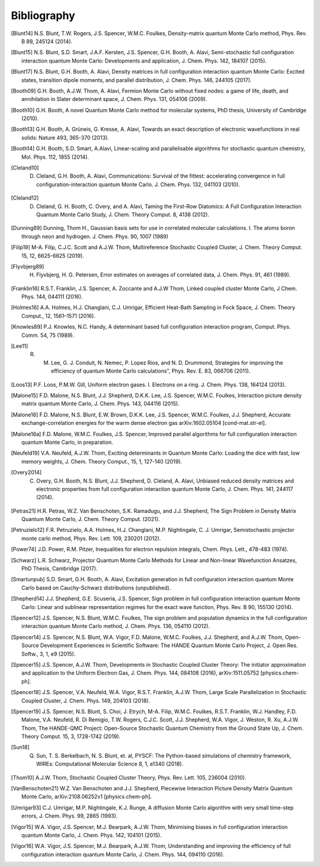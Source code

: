 Bibliography
============

.. [Blunt14] N.S. Blunt, T.W. Rogers, J.S. Spencer, W.M.C. Foulkes, Density-matrix quantum Monte Carlo method, Phys. Rev. B 89, 245124 (2014).
.. [Blunt15] N.S. Blunt, S.D. Smart, J.A.F. Kersten, J.S. Spencer, G.H. Booth, A. Alavi, Semi-stochastic full configuration interaction quantum Monte Carlo: Developments and application, J. Chem. Phys. 142, 184107 (2015).
.. [Blunt17] N.S. Blunt, G.H. Booth, A. Alavi, Density matrices in full configuration interaction quantum Monte Carlo: Excited states, transition dipole moments, and parallel distribution, J. Chem. Phys. 146, 244105 (2017).
.. [Booth09] G.H. Booth, A.J.W. Thom, A. Alavi, Fermion Monte Carlo without fixed nodes: a game of life, death, and annihilation in Slater determinant space, J. Chem. Phys. 131, 054106 (2009).
.. [Booth10] G.H. Booth, A novel Quantum Monte Carlo method for molecular systems, PhD thesis, University of Cambridge (2010).
.. [Booth13] G.H. Booth, A. Grüneis, G. Kresse, A. Alavi, Towards an exact description of electronic wavefunctions in real solids: Nature 493, 365-370 (2013).
.. [Booth14] G.H. Booth, S.D. Smart, A.Alavi, Linear-scaling and parallelisable algorithms for stochastic quantum chemistry, Mol. Phys. 112, 1855 (2014).
.. [Cleland10] D. Cleland, G.H. Booth, A. Alavi, Communications: Survival of the fittest: accelerating convergence in full configuration-interaction quantum Monte Carlo. J. Chem. Phys. 132, 041103 (2010).
.. [Cleland12] D. Cleland, G. H. Booth, C. Overy, and A. Alavi, Taming the First-Row Diatomics: A Full Configuration Interaction Quantum Monte Carlo Study, J. Chem. Theory Comput. 8, 4138 (2012).
.. [Dunning89] Dunning, Thom H., Gaussian basis sets for use in correlated molecular calculations. I. The atoms boron through neon and hydrogen. J. Chem. Phys. 90, 1007 (1989) 
.. [Filip19] M-A. Filip, C.J.C. Scott and A.J.W. Thom, Multireference Stochastic Coupled Cluster, J. Chem. Theory Comput. 15, 12, 6625-6625 (2019).
.. [Flyvbjerg89] H. Flyvbjerg, H. G. Petersen, Error estimates on averages of correlated data, J. Chem. Phys. 91, 461 (1989). 
.. [Franklin16] R.S.T. Franklin, J.S. Spencer, A. Zoccante and A.J.W Thom, Linked coupled cluster Monte Carlo, J Chem. Phys. 144, 044111 (2016).
.. [Holmes16] A.A. Holmes, H.J. Changlani, C.J. Umrigar, Efficient Heat-Bath Sampling in Fock Space, J. Chem. Theory Comput., 12, 1561–1571 (2016).
.. [Knowles89] P.J. Knowles, N.C. Handy, A determinant based full configuration interaction program, Comput. Phys. Comm. 54, 75 (1989).
.. [Lee11] R. M. Lee, G. J. Conduit, N. Nemec, P. Lopez Rios, and N. D. Drummond, Strategies for improving the efficiency of quantum Monte Carlo calculations", Phys. Rev. E. 83, 066706 (2011).
.. [Loos13] P.F. Loos, P.M.W. Gill, Uniform electron gases. I. Electrons on a ring. J. Chem. Phys. 138, 164124 (2013).
.. [Malone15] F.D. Malone, N.S. Blunt, J.J. Shepherd, D.K.K. Lee, J.S. Spencer, W.M.C. Foulkes, Interaction picture density matrix quantum Monte Carlo, J. Chem. Phys. 143, 044116 (2015).
.. [Malone16] F.D. Malone, N.S. Blunt, E.W. Brown, D.K.K. Lee, J.S. Spencer, W.M.C. Foulkes, J.J. Shepherd, Accurate exchange-correlation energies for the warm dense electron gas arXiv:1602.05104 [cond-mat.str-el].
.. [Malone16a] F.D. Malone, W.M.C. Foulkes, J.S. Spencer, Improved parallel algorithms for full configuration interaction quantum Monte Carlo, in preparation.
.. [Neufeld19] V.A. Neufeld, A.J.W. Thom, Exciting determinants in Quantum Monte Carlo: Loading the dice with fast, low memory weights, J. Chem. Theory Comput., 15, 1, 127-140 (2019).
.. [Overy2014] C. Overy, G.H. Booth, N.S. Blunt, J.J. Shepherd, D. Cleland, A. Alavi, Unbiased reduced density matrices and electronic properties from full configuration interaction quantum Monte Carlo, J. Chem. Phys. 141, 244117 (2014).
.. [Petras21] H.R. Petras, W.Z. Van Benschoten, S.K. Ramadugu, and J.J. Shepherd, The Sign Problem in Density Matrix Quantum Monte Carlo, J. Chem. Theory Comput. (2021).
.. [Petruzielo12] F.R. Petruzielo, A.A. Holmes, H.J. Changlani, M.P. Nightingale, C. J. Umrigar, Semistochastic projector monte carlo method, Phys. Rev. Lett. 109, 230201 (2012).
.. [Power74] J.D. Power, R.M. Pitzer, Inequalities for electron repulsion integrals, Chem. Phys. Lett., 478-483 (1974).
.. [Schwarz] L.R. Schwarz, Projector Quantum Monte Carlo Methods for Linear and Non-linear Wavefunction Ansatzes, PhD Thesis, Cambridge (2017).
.. [Smartunpub] S.D. Smart, G.H. Booth, A. Alavi, Excitation generation in full configuration interaction quantum Monte Carlo based on Cauchy-Schwarz distributions (unpublished).
.. [Shepherd14] J.J. Shepherd, G.E. Scuseria, J.S. Spencer, Sign problem in full configuration interaction quantum Monte Carlo: Linear and sublinear representation regimes for the exact wave function, Phys. Rev. B 90, 155130 (2014).
.. [Spencer12] J.S. Spencer, N.S. Blunt, W.M.C. Foulkes, The sign problem and population dynamics in the full configuration interaction quantum Monte Carlo method, J. Chem. Phys. 136, 054110 (2012).
.. [Spencer14] J.S. Spencer, N.S. Blunt, W.A. Vigor, F.D. Malone, W.M.C. Foulkes, J.J. Shepherd, and A.J.W. Thom, Open-Source Development Experiences in Scientific Software: The HANDE Quantum Monte Carlo Project, J. Open Res. Softw., 3, 1, e9 (2015).
.. [Spencer15] J.S. Spencer, A.J.W. Thom, Developments in Stochastic Coupled Cluster Theory:  The initiator approximation and application to the Uniform Electron Gas, J. Chem. Phys. 144, 084108 (2016), arXiv:1511.05752 [physics.chem-ph].
.. [Spencer18] J.S. Spencer, V.A. Neufeld, W.A. Vigor, R.S.T. Franklin, A.J.W. Thom, Large Scale Parallelization in Stochastic Coupled Cluster, J. Chem. Phys. 149, 204103 (2018).
.. [Spencer19] J.S. Spencer, N.S. Blunt, S. Choi, J. Etrych, M-A. Filip, W.M.C. Foulkes, R.S.T. Franklin, W.J. Handley, F.D. Malone, V.A. Neufeld, R. Di Remigio, T.W. Rogers, C.J.C. Scott, J.J. Shepherd, W.A. Vigor, J. Weston, R. Xu, A.J.W. Thom, The HANDE-QMC Project: Open-Source Stochastic Quantum Chemistry from the Ground State Up, J. Chem. Theory Comput. 15, 3, 1728-1742 (2019).
.. [Sun18] Q. Sun, T. S. Berkelbach, N. S. Blunt, et. al, PYSCF: The Python-based simulations of chemistry framework, WIREs: Computational Molecular Science 8, 1, e1340 (2018).
.. [Thom10] A.J.W. Thom, Stochastic Coupled Cluster Theory, Phys. Rev. Lett. 105, 236004 (2010).
.. [VanBenschoten21] W.Z. Van Benschoten and J.J. Shepherd, Piecewise Interaction Picture Density Matrix Quantum Monte Carlo, arXiv:2108.06252v1 [physics.chem-ph].
.. [Umrigar93] C.J. Umrigar, M.P. Nightingale, K.J. Runge, A diffusion Monte Carlo algorithm with very small time-step errors, J. Chem. Phys. 99, 2865 (1993).
.. [Vigor15] W.A. Vigor, J.S. Spencer, M.J. Bearpark, A.J.W. Thom, Minimising biases in full configuration interaction quantum Monte Carlo, J. Chem. Phys. 142, 104101 (2015).
.. [Vigor16] W.A. Vigor, J.S. Spencer, M.J. Bearpark, A.J.W. Thom, Understanding and improving the efficiency of full configuration interaction quantum Monte Carlo, J. Chem. Phys. 144, 094110 (2016).
